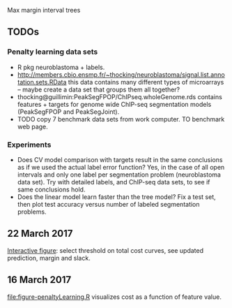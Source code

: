 Max margin interval trees

** TODOs

*** Penalty learning data sets

- R pkg neuroblastoma + labels.
- http://members.cbio.ensmp.fr/~thocking/neuroblastoma/signal.list.annotation.sets.RData
  this data contains many different types of microarrays -- maybe
  create a data set that groups them all together?
- thocking@guillimin:PeakSegFPOP/ChIPseq.wholeGenome.rds contains
  features + targets for genome wide ChIP-seq segmentation models
  (PeakSegFPOP and PeakSegJoint).
- TODO copy 7 benchmark data sets from work computer. TO benchmark web
  page.

*** Experiments

- Does CV model comparison with targets result in the same conclusions
  as if we used the actual label error function? Yes, in the case of
  all open intervals and only one label per segmentation problem
  (neuroblastoma data set). Try with detailed labels, and ChIP-seq
  data sets, to see if same conclusions hold.
- Does the linear model learn faster than the tree model? Fix a test
  set, then plot test accuracy versus number of labeled segmentation
  problems.

** 22 March 2017

[[http://bl.ocks.org/tdhock/raw/105352ef496c22a80aea7c326b64c0a3/][Interactive figure]]: select threshold on total cost curves, see updated
prediction, margin and slack.

** 16 March 2017

[[file:figure-penaltyLearning.R]] visualizes cost as a function of feature
value.
